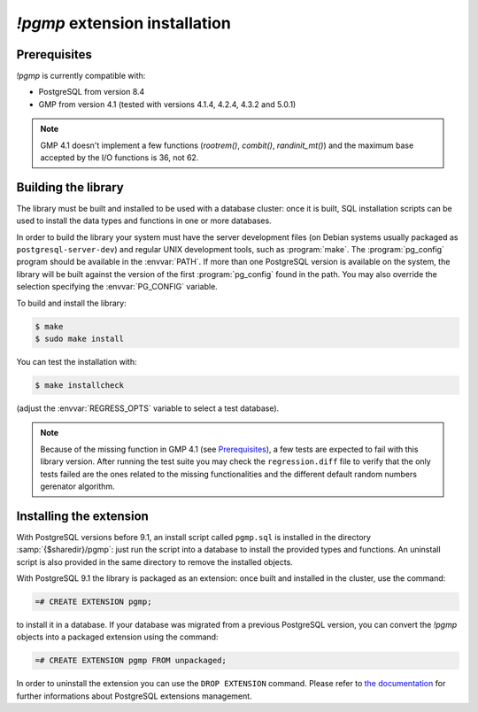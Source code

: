 `!pgmp` extension installation
==============================

Prerequisites
-------------

`!pgmp` is currently compatible with:

- PostgreSQL from version 8.4
- GMP from version 4.1 (tested with versions 4.1.4, 4.2.4, 4.3.2 and 5.0.1)

.. note::
    GMP 4.1 doesn't implement a few functions (`rootrem()`, `combit()`,
    `randinit_mt()`) and the maximum base accepted by the I/O functions is
    36, not 62.


Building the library
--------------------

The library must be built and installed to be used with a database cluster:
once it is built, SQL installation scripts can be used to install the data
types and functions in one or more databases.

In order to build the library your system must have the server development
files (on Debian systems usually packaged as ``postgresql-server-dev``) and
regular UNIX development tools, such as :program:`make`. The
:program:`pg_config` program should be available in the :envvar:`PATH`. If
more than one PostgreSQL version is available on the system, the library will
be built against the version of the first :program:`pg_config` found in the
path. You may also override the selection specifying the :envvar:`PG_CONFIG`
variable.

To build and install the library:

.. code-block:: console

    $ make
    $ sudo make install

You can test the installation with:

.. code-block:: console

    $ make installcheck

(adjust the :envvar:`REGRESS_OPTS` variable to select a test database).

.. note::
    Because of the missing function in GMP 4.1 (see Prerequisites_), a few
    tests are expected to fail with this library version. After running the
    test suite you may check the ``regression.diff`` file to verify that the
    only tests failed are the ones related to the missing functionalities and
    the different default random numbers gerenator algorithm.


Installing the extension
------------------------

With PostgreSQL versions before 9.1, an install script called ``pgmp.sql`` is
installed in the directory :samp:`{$sharedir}/pgmp`: just run the script into
a database to install the provided types and functions. An uninstall script is
also provided in the same directory to remove the installed objects.

With PostgreSQL 9.1 the library is packaged as an extension: once built and
installed in the cluster, use the command:

.. code-block:: sql

    =# CREATE EXTENSION pgmp;

to install it in a database. If your database was migrated from a previous
PostgreSQL version, you can convert the `!pgmp` objects into a packaged
extension using the command:

.. code-block:: sql

    =# CREATE EXTENSION pgmp FROM unpackaged;

In order to uninstall the extension you can use the ``DROP EXTENSION``
command. Please refer to `the documentation`__ for further informations about
PostgreSQL extensions management.

.. __: http://developer.postgresql.org/pgdocs/postgres/extend-extensions.html




